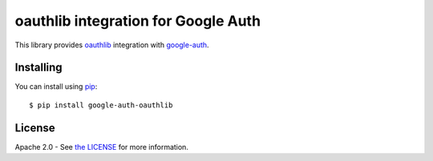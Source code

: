 oauthlib integration for Google Auth
====================================

|pypi|

This library provides `oauthlib`_ integration with `google-auth`_.

.. |pypi| image:: https://img.shields.io/pypi/v/google-auth-oauthlib.svg
   :target: https://pypi.python.org/pypi/google-auth-oauthlib

.. _oauthlib: https://github.com/idan/oauthlib
.. _google-auth: https://github.com/GoogleCloudPlatform/google-auth

Installing
----------

You can install using `pip`_::

    $ pip install google-auth-oauthlib

.. _pip: https://pip.pypa.io/en/stable/

License
-------

Apache 2.0 - See `the LICENSE`_ for more information.

.. _the LICENSE: https://github.com/GoogleCloudPlatform/google-auth-library-python/blob/master/LICENSE


